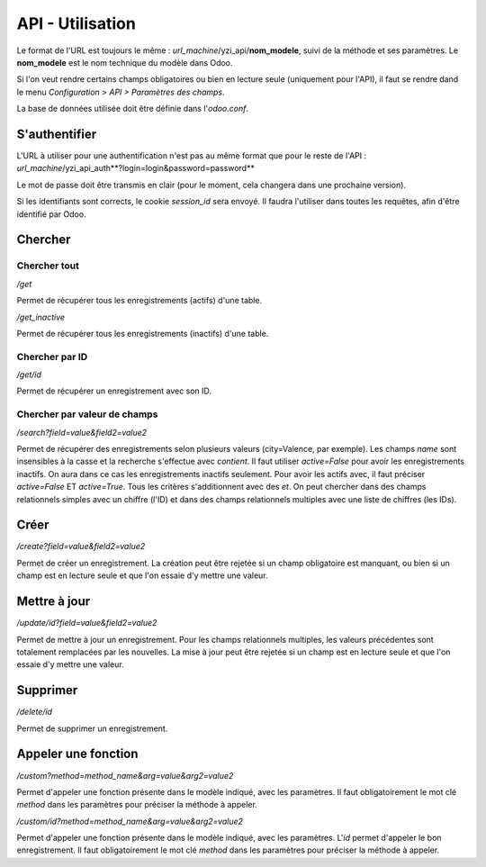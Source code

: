 *******************
API - Utilisation
*******************

Le format de l'URL est toujours le même : *url_machine*/yzi_api/**nom_modele**, suivi de la méthode et ses paramètres.
Le **nom_modele** est le nom technique du modèle dans Odoo.

Si l'on veut rendre certains champs obligatoires ou bien en lecture seule (uniquement pour l'API), il faut se rendre dand le menu *Configuration > API > Paramètres des champs*.

La base de données utilisée doit être définie dans l'*odoo.conf*.

S'authentifier
###############

L'URL à utiliser pour une authentification n'est pas au même format que pour le reste de l'API :
*url_machine*/yzi_api_auth**?login=login&password=password**

Le mot de passe doit être transmis en clair (pour le moment, cela changera dans une prochaine version).

Si les identifiants sont corrects, le cookie *session_id* sera envoyé.
Il faudra l'utiliser dans toutes les requêtes, afin d'être identifié par Odoo.

Chercher
#########

Chercher tout
***************
*/get*

Permet de récupérer tous les enregistrements (actifs) d'une table.

*/get_inactive*

Permet de récupérer tous les enregistrements (inactifs) d'une table.

Chercher par ID
******************
*/get/id*

Permet de récupérer un enregistrement avec son ID.

Chercher par valeur de champs
*******************************
*/search?field=value&field2=value2*

Permet de récupérer des enregistrements selon plusieurs valeurs (city=Valence, par exemple).
Les champs *name* sont insensibles à la casse et la recherche s'effectue avec *contient*.
Il faut utiliser *active=False* pour avoir les enregistrements inactifs. On aura dans ce cas les enregistrements inactifs seulement. Pour avoir les actifs avec, il faut préciser *active=False* ET *active=True*.
Tous les critères s'additionnent avec des *et*.
On peut chercher dans des champs relationnels simples avec un chiffre (l'ID) et dans des champs relationnels multiples avec une liste de chiffres (les IDs).

Créer
#####

*/create?field=value&field2=value2*

Permet de créer un enregistrement.
La création peut être rejetée si un champ obligatoire est manquant, ou bien si un champ est en lecture seule et que l'on essaie d'y mettre une valeur.

Mettre à jour
#############

*/update/id?field=value&field2=value2*

Permet de mettre à jour un enregistrement.
Pour les champs relationnels multiples, les valeurs précédentes sont totalement remplacées par les nouvelles.
La mise à jour peut être rejetée si un champ est en lecture seule et que l'on essaie d'y mettre une valeur.

Supprimer
#########

*/delete/id*

Permet de supprimer un enregistrement.

Appeler une fonction
####################

*/custom?method=method_name&arg=value&arg2=value2*

Permet d'appeler une fonction présente dans le modèle indiqué, avec les paramètres. Il faut obligatoirement le mot clé *method* dans les paramètres pour préciser la méthode à appeler.

*/custom/id?method=method_name&arg=value&arg2=value2*

Permet d'appeler une fonction présente dans le modèle indiqué, avec les paramètres. L'*id* permet d'appeler le bon enregistrement. Il faut obligatoirement le mot clé *method* dans les paramètres pour préciser la méthode à appeler.